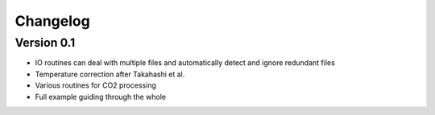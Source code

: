 =========
Changelog
=========

Version 0.1
===========

- IO routines can deal with multiple files and automatically detect and ignore redundant files
- Temperature correction after Takahashi et al.
- Various routines for CO2 processing
- Full example guiding through the whole
